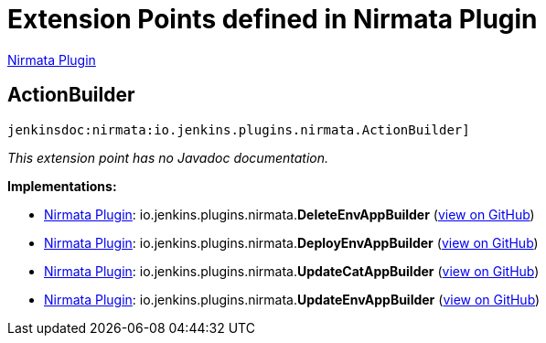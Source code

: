 = Extension Points defined in Nirmata Plugin

https://plugins.jenkins.io/nirmata[Nirmata Plugin]

== ActionBuilder

`jenkinsdoc:nirmata:io.jenkins.plugins.nirmata.ActionBuilder]`

_This extension point has no Javadoc documentation._

**Implementations:**

* https://plugins.jenkins.io/nirmata[Nirmata Plugin]: io.+++<wbr/>+++jenkins.+++<wbr/>+++plugins.+++<wbr/>+++nirmata.+++<wbr/>+++**DeleteEnvAppBuilder** (link:https://github.com/jenkinsci/nirmata-plugin/search?q=DeleteEnvAppBuilder&type=Code[view on GitHub])
* https://plugins.jenkins.io/nirmata[Nirmata Plugin]: io.+++<wbr/>+++jenkins.+++<wbr/>+++plugins.+++<wbr/>+++nirmata.+++<wbr/>+++**DeployEnvAppBuilder** (link:https://github.com/jenkinsci/nirmata-plugin/search?q=DeployEnvAppBuilder&type=Code[view on GitHub])
* https://plugins.jenkins.io/nirmata[Nirmata Plugin]: io.+++<wbr/>+++jenkins.+++<wbr/>+++plugins.+++<wbr/>+++nirmata.+++<wbr/>+++**UpdateCatAppBuilder** (link:https://github.com/jenkinsci/nirmata-plugin/search?q=UpdateCatAppBuilder&type=Code[view on GitHub])
* https://plugins.jenkins.io/nirmata[Nirmata Plugin]: io.+++<wbr/>+++jenkins.+++<wbr/>+++plugins.+++<wbr/>+++nirmata.+++<wbr/>+++**UpdateEnvAppBuilder** (link:https://github.com/jenkinsci/nirmata-plugin/search?q=UpdateEnvAppBuilder&type=Code[view on GitHub])

